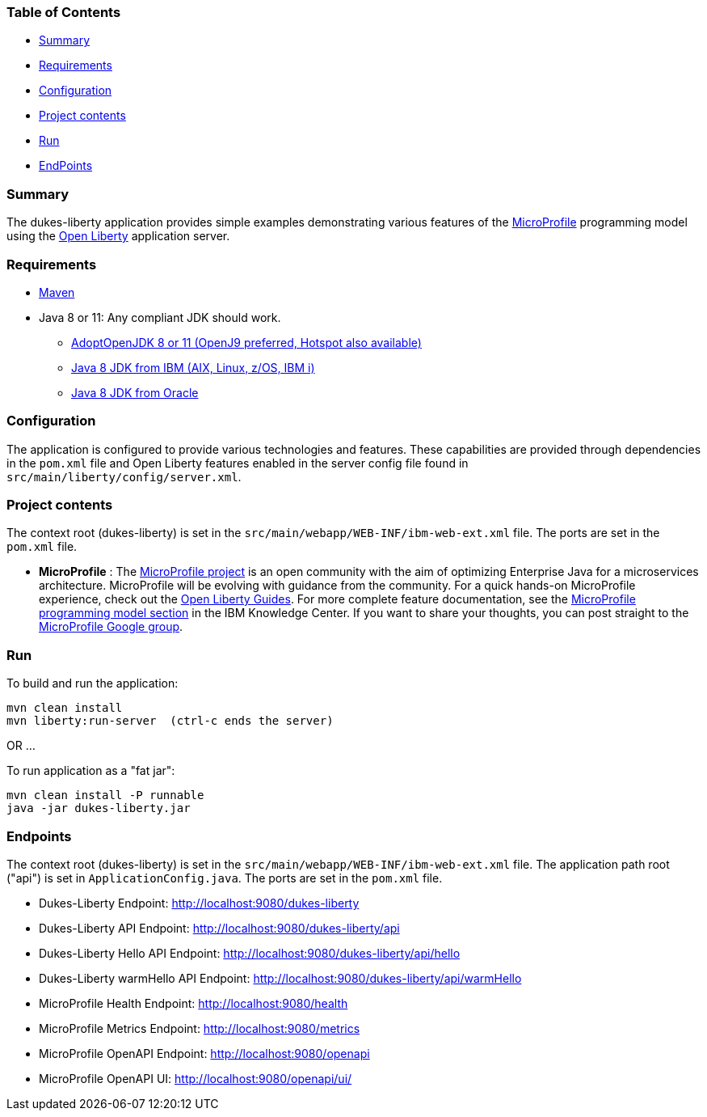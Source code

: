 
=== Table of Contents
* <<summary, Summary>>
* <<requirements, Requirements>>
* <<configuration, Configuration>>
* <<project-contents, Project contents>>
* <<run, Run>>
* <<endpoints, EndPoints>>

[[summary]]
=== Summary

The dukes-liberty application provides simple examples demonstrating various features of the https://microprofile.io[MicroProfile] programming model using the https://openliberty.io[Open Liberty] application server.

[[requirements]]
=== Requirements
* https://maven.apache.org/install.html[Maven]
* Java 8 or 11: Any compliant JDK should work.
** https://adoptopenjdk.net/index.html[AdoptOpenJDK 8 or 11 (OpenJ9 preferred, Hotspot also available)]
** http://www.ibm.com/developerworks/java/jdk/[Java 8 JDK from IBM (AIX, Linux, z/OS, IBM i)]
** http://www.oracle.com/technetwork/java/javase/downloads/index.html[Java 8 JDK from Oracle]

[[configuration]]
=== Configuration
The application is configured to provide various technologies and features. These capabilities are provided through dependencies in the `pom.xml` file and Open Liberty features enabled in the server config file found in `src/main/liberty/config/server.xml`.

[[project-contents]]
=== Project contents
The context root (dukes-liberty) is set in the `src/main/webapp/WEB-INF/ibm-web-ext.xml` file. The ports are set in the `pom.xml` file.

 - **MicroProfile** : The http://microprofile.io/[MicroProfile project] is an open community with the aim of optimizing Enterprise Java for a microservices architecture.
MicroProfile will be evolving with guidance from the community.
For a quick hands-on MicroProfile experience, check out the https://openliberty.io/guides/?search=microprofile[Open Liberty Guides].
For more complete feature documentation, see the https://www.ibm.com/support/knowledgecenter/SSEQTP_liberty/com.ibm.websphere.wlp.doc/ae/rwlp_microprofile.html[MicroProfile programming model section] in the IBM Knowledge Center.
If you want to share your thoughts, you can post straight to the https://groups.google.com/forum/#!forum/microprofile[MicroProfile Google group].

[[run]]
=== Run

To build and run the application:
----
mvn clean install
mvn liberty:run-server  (ctrl-c ends the server)
----

OR ...

To run application as a "fat jar":
----
mvn clean install -P runnable
java -jar dukes-liberty.jar
----

[[endpoints]]
=== Endpoints

The context root (dukes-liberty) is set in the `src/main/webapp/WEB-INF/ibm-web-ext.xml` file.
The application path root ("api") is set in `ApplicationConfig.java`.
The ports are set in the `pom.xml` file.

 - Dukes-Liberty Endpoint:  http://localhost:9080/dukes-liberty
 - Dukes-Liberty API Endpoint:  http://localhost:9080/dukes-liberty/api
 - Dukes-Liberty Hello API Endpoint:  http://localhost:9080/dukes-liberty/api/hello
 - Dukes-Liberty warmHello API Endpoint:  http://localhost:9080/dukes-liberty/api/warmHello
 - MicroProfile Health Endpoint:  http://localhost:9080/health
 - MicroProfile Metrics Endpoint:  http://localhost:9080/metrics
 - MicroProfile OpenAPI Endpoint:  http://localhost:9080/openapi
 - MicroProfile OpenAPI UI:  http://localhost:9080/openapi/ui/

